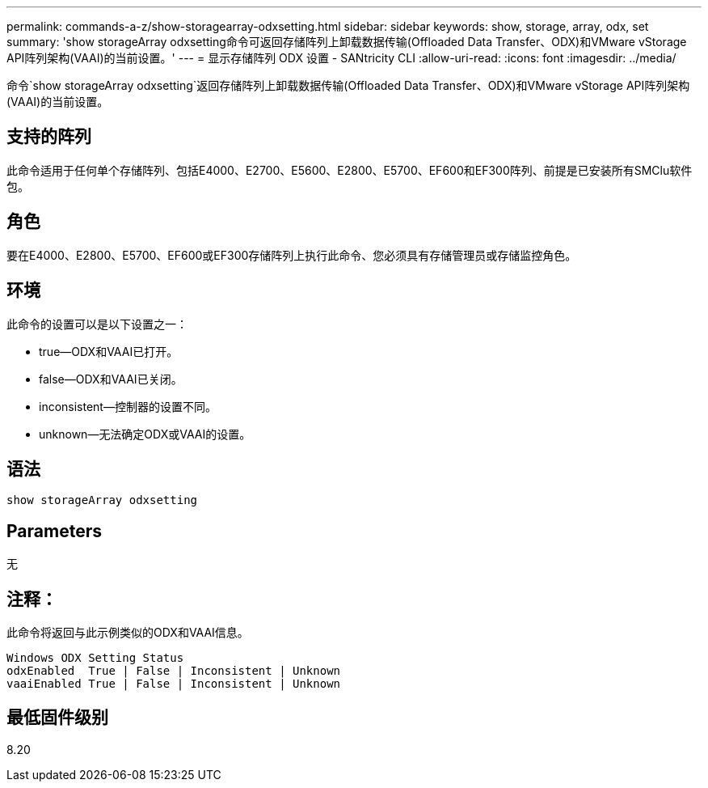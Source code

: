 ---
permalink: commands-a-z/show-storagearray-odxsetting.html 
sidebar: sidebar 
keywords: show, storage, array, odx, set 
summary: 'show storageArray odxsetting命令可返回存储阵列上卸载数据传输(Offloaded Data Transfer、ODX)和VMware vStorage API阵列架构(VAAI)的当前设置。' 
---
= 显示存储阵列 ODX 设置 - SANtricity CLI
:allow-uri-read: 
:icons: font
:imagesdir: ../media/


[role="lead"]
命令`show storageArray odxsetting`返回存储阵列上卸载数据传输(Offloaded Data Transfer、ODX)和VMware vStorage API阵列架构(VAAI)的当前设置。



== 支持的阵列

此命令适用于任何单个存储阵列、包括E4000、E2700、E5600、E2800、E5700、EF600和EF300阵列、前提是已安装所有SMClu软件包。



== 角色

要在E4000、E2800、E5700、EF600或EF300存储阵列上执行此命令、您必须具有存储管理员或存储监控角色。



== 环境

此命令的设置可以是以下设置之一：

* true—ODX和VAAI已打开。
* false—ODX和VAAI已关闭。
* inconsistent—控制器的设置不同。
* unknown—无法确定ODX或VAAI的设置。




== 语法

[source, cli]
----
show storageArray odxsetting
----


== Parameters

无



== 注释：

此命令将返回与此示例类似的ODX和VAAI信息。

[listing]
----
Windows ODX Setting Status
odxEnabled  True | False | Inconsistent | Unknown
vaaiEnabled True | False | Inconsistent | Unknown
----


== 最低固件级别

8.20
